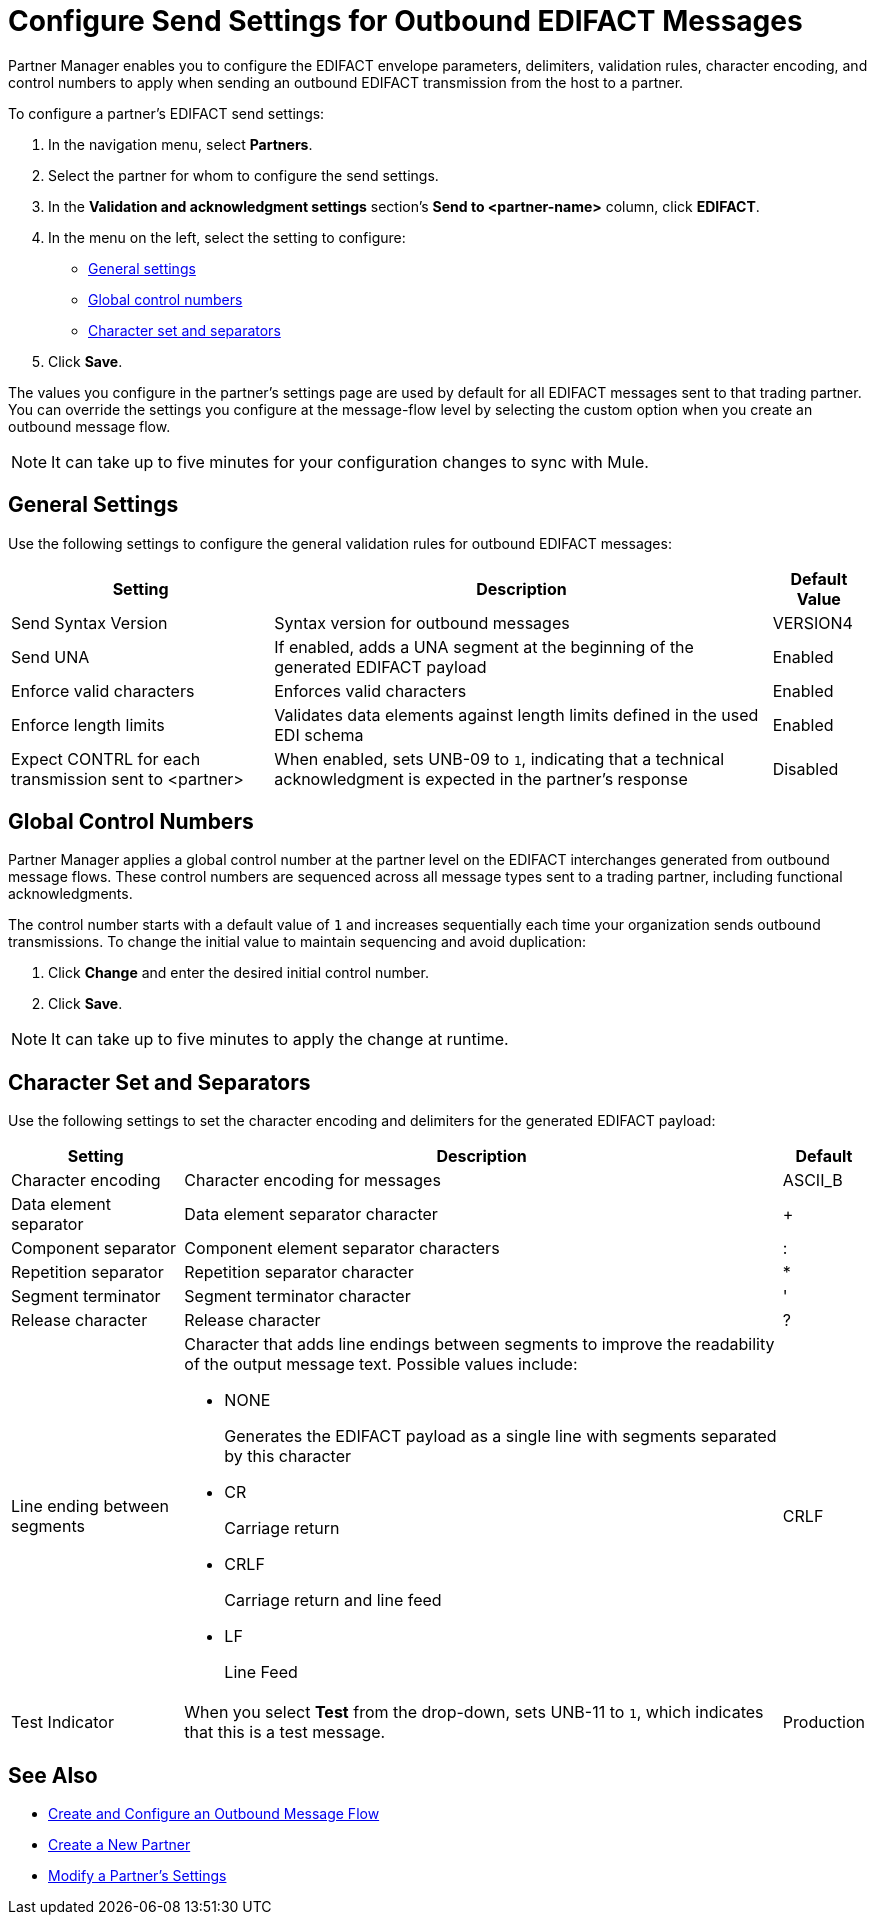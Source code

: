 = Configure Send Settings for Outbound EDIFACT Messages

Partner Manager enables you to configure the EDIFACT envelope parameters, delimiters, validation rules, character encoding, and control numbers to apply when sending an outbound EDIFACT transmission from the host to a partner.

To configure a partner's EDIFACT send settings:

. In the navigation menu, select *Partners*.
. Select the partner for whom to configure the send settings.
. In the *Validation and acknowledgment settings* section's *Send to <partner-name>* column, click *EDIFACT*.
. In the menu on the left, select the setting to configure:
* <<general-settings,General settings>>
* <<global-control-numbers,Global control numbers>>
* <<character-set,Character set and separators>>
. Click *Save*.

The values you configure in the partner's settings page are used by default for all EDIFACT messages sent to that trading partner. You can override the settings you configure at the message-flow level by selecting the custom option when you create an outbound message flow.

[NOTE]
It can take up to five minutes for your configuration changes to sync with Mule.

[[general-settings]]
== General Settings

Use the following settings to configure the general validation rules for outbound EDIFACT messages:

[%header%autowidth.spread]
|===
|Setting |Description |Default Value
|Send Syntax Version
|Syntax version for outbound messages
|VERSION4
|Send UNA
|If enabled, adds a UNA segment at the beginning of the generated EDIFACT payload
|Enabled
|Enforce valid characters
|Enforces valid characters
|Enabled
|Enforce length limits
| Validates data elements against length limits defined in the used EDI schema
|Enabled
|Expect CONTRL for each transmission sent to <partner>
|When enabled, sets UNB-09 to `1`, indicating that a technical acknowledgment is expected in the partner's response
|Disabled
|===

[[global-control-numbers]]
== Global Control Numbers

Partner Manager applies a global control number at the partner level on the EDIFACT interchanges generated from outbound message flows. These control numbers are sequenced across all message types sent to a trading partner, including functional acknowledgments.

The control number starts with a default value of `1` and increases sequentially each time your organization sends outbound transmissions. To change the initial value to maintain sequencing and avoid duplication:

. Click *Change* and enter the desired initial control number.
. Click *Save*.

[NOTE]
It can take up to five minutes to apply the change at runtime.

[[character-set]]
== Character Set and Separators

Use the following settings to set the character encoding and delimiters for the generated EDIFACT payload:

[%header%autowidth.spread]
|===
|Setting |Description |Default
|Character encoding
a|Character encoding for messages
|ASCII_B
|Data element separator
|Data element separator character
|+
|Component separator
|Component element separator characters
|:
|Repetition separator
|Repetition separator character
|*
|Segment terminator
|Segment terminator character
|'
|Release character
|Release character
|?
|Line ending between segments
a|
Character that adds line endings between segments to improve the readability of the output message text. Possible values include:

* NONE
+
Generates the EDIFACT payload as a single line with segments separated by this character
+
* CR
+
Carriage return
+
* CRLF
+
Carriage return and line feed
+
* LF
+
Line Feed
|CRLF
|Test Indicator
a| When you select *Test* from the drop-down, sets UNB-11 to `1`, which indicates that this is a test message.
|Production
|===

== See Also

* xref:create-outbound-message-flow.adoc[Create and Configure an Outbound Message Flow]
* xref:create-partner.adoc[Create a New Partner]
* xref:modify-partner-settings.adoc[Modify a Partner's Settings]
